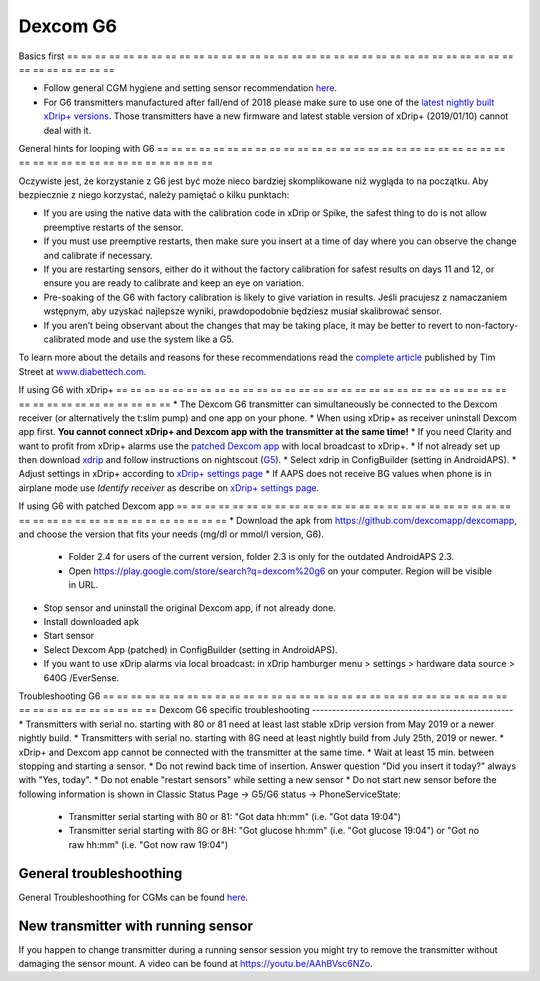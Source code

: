 Dexcom G6
**************************************************
Basics first
== == == == == == == == == == == == == == == == == == == == == == == == == == == == == == == == == == == == == == ==

* Follow general CGM hygiene and setting sensor recommendation `here <../Hardware/GeneralCGMRecommendation.html>`_.
* For G6 transmitters manufactured after fall/end of 2018 please make sure to use one of the `latest nightly built xDrip+ versions <https://github.com/NightscoutFoundation/xDrip/releases>`_. Those transmitters have a new firmware and latest stable version of xDrip+ (2019/01/10) cannot deal with it.

General hints for looping with G6
== == == == == == == == == == == == == == == == == == == == == == == == == == == == == == == == == == == == == == ==

Oczywiste jest, że korzystanie z G6 jest być może nieco bardziej skomplikowane niż wygląda to na początku. Aby bezpiecznie z niego korzystać, należy pamiętać o kilku punktach: 

* If you are using the native data with the calibration code in xDrip or Spike, the safest thing to do is not allow preemptive restarts of the sensor.
* If you must use preemptive restarts, then make sure you insert at a time of day where you can observe the change and calibrate if necessary. 
* If you are restarting sensors, either do it without the factory calibration for safest results on days 11 and 12, or ensure you are ready to calibrate and keep an eye on variation.
* Pre-soaking of the G6 with factory calibration is likely to give variation in results. Jeśli pracujesz z namaczaniem wstępnym, aby uzyskać najlepsze wyniki, prawdopodobnie będziesz musiał skalibrować sensor.
* If you aren’t being observant about the changes that may be taking place, it may be better to revert to non-factory-calibrated mode and use the system like a G5.

To learn more about the details and reasons for these recommendations read the `complete article <http://www.diabettech.com/artificial-pancreas/diy-looping-and-cgm/>`_ published by Tim Street at `www.diabettech.com <http://www.diabettech.com>`_.

If using G6 with xDrip+
== == == == == == == == == == == == == == == == == == == == == == == == == == == == == == == == == == == == == == ==
* The Dexcom G6 transmitter can simultaneously be connected to the Dexcom receiver (or alternatively the t:slim pump) and one app on your phone.
* When using xDrip+ as receiver uninstall Dexcom app first. **You cannot connect xDrip+ and Dexcom app with the transmitter at the same time!**
* If you need Clarity and want to profit from xDrip+ alarms use the `patched Dexcom app </Hardware/DexcomG6.html#if-using-g6-with-patched-dexcom-app>`_ with local broadcast to xDrip+.
* If not already set up then download `xdrip <https://github.com/NightscoutFoundation/xDrip>`_ and follow instructions on nightscout (`G5 <http://www.nightscout.info/wiki/welcome/nightscout-with-xdrip-and-dexcom-share-wireless/xdrip-with-g5-support>`_).
* Select xdrip in ConfigBuilder (setting in AndroidAPS).
* Adjust settings in xDrip+ according to `xDrip+ settings page <../Configuration/xdrip.html>`_
* If AAPS does not receive BG values when phone is in airplane mode use `Identify receiver` as describe on `xDrip+ settings page <../Configuration/xdrip.html>`_.

If using G6 with patched Dexcom app
== == == == == == == == == == == == == == == == == == == == == == == == == == == == == == == == == == == == == == ==
* Download the apk from `https://github.com/dexcomapp/dexcomapp <https://github.com/dexcomapp/dexcomapp>`_, and choose the version that fits your needs (mg/dl or mmol/l version, G6).

   * Folder 2.4 for users of the current version, folder 2.3 is only for the outdated AndroidAPS 2.3.
   * Open https://play.google.com/store/search?q=dexcom%20g6 on your computer. Region will be visible in URL.
   
   .. image:: ../images/DexcomG6regionURL.PNG
     :alt: Region in Dexcom G6 URL

* Stop sensor and uninstall the original Dexcom app, if not already done.
* Install downloaded apk
* Start sensor
* Select Dexcom App (patched) in ConfigBuilder (setting in AndroidAPS).
* If you want to use xDrip alarms via local broadcast: in xDrip hamburger menu > settings > hardware data source > 640G /EverSense.

Troubleshooting G6
== == == == == == == == == == == == == == == == == == == == == == == == == == == == == == == == == == == == == == ==
Dexcom G6 specific troubleshooting
--------------------------------------------------
* Transmitters with serial no. starting with 80 or 81 need at least last stable xDrip version from May 2019 or a newer nightly build.
* Transmitters with serial no. starting with 8G need at least nightly build from July 25th, 2019 or newer.
* xDrip+ and Dexcom app cannot be connected with the transmitter at the same time.
* Wait at least 15 min. between stopping and starting a sensor.
* Do not rewind back time of insertion. Answer question "Did you insert it today?" always with "Yes, today".
* Do not enable "restart sensors" while setting a new sensor
* Do not start new sensor before the following information is shown in Classic Status Page -> G5/G6 status -> PhoneServiceState:

  * Transmitter serial starting with 80 or 81: "Got data hh:mm" (i.e. "Got data 19:04")
  * Transmitter serial starting with 8G or 8H: "Got glucose hh:mm" (i.e. "Got glucose 19:04") or "Got no raw hh:mm" (i.e. "Got now raw 19:04")

.. image:: ../images/xDrip_Dexcom_PhoneServiceState.png
  :alt: xDrip PhoneServiceState

General troubleshoothing
--------------------------------------------------
General Troubleshoothing for CGMs can be found `here <./GeneralCGMRecommendation.html#Troubleshooting>`_.

New transmitter with running sensor
--------------------------------------------------
If you happen to change transmitter during a running sensor session you might try to remove the transmitter without damaging the sensor mount. A video can be found at `https://youtu.be/AAhBVsc6NZo <https://youtu.be/AAhBVsc6NZo>`_.


